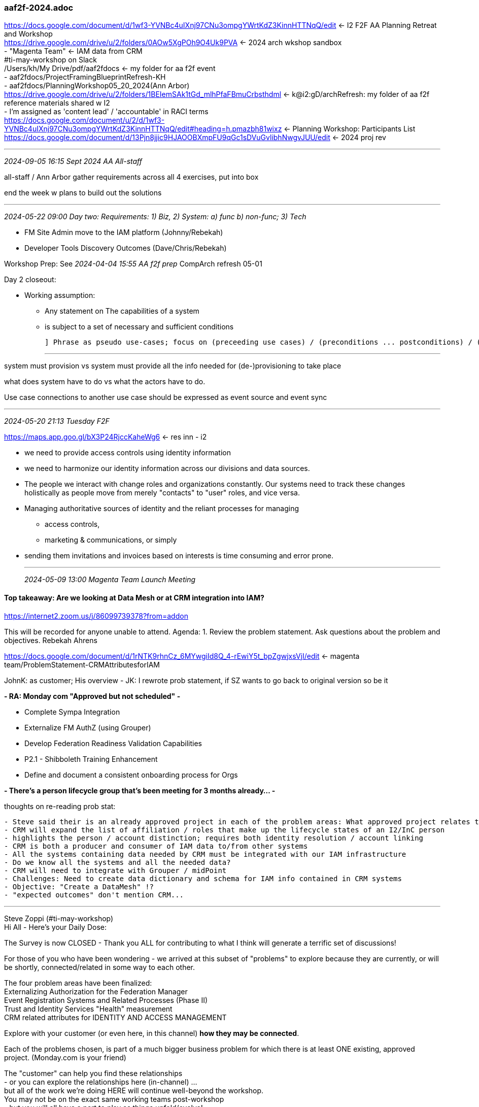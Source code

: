 === aaf2f-2024.adoc
https://docs.google.com/document/d/1wf3-YVNBc4uIXnj97CNu3ompgYWrtKdZ3KinnHTTNqQ/edit[] <- I2 F2F AA Planning Retreat and Workshop +
https://drive.google.com/drive/u/2/folders/0AOw5XgPOh9O4Uk9PVA[] <- 2024 arch wkshop sandbox +
- "Magenta Team" <- IAM data from CRM +
#ti-may-workshop on Slack +
/Users/kh/My Drive/pdf/aaf2fdocs <- my folder for aa f2f event +
- aaf2fdocs/ProjectFramingBlueprintRefresh-KH +
- aaf2fdocs/PlanningWorkshop05_20_2024(Ann Arbor) +
https://drive.google.com/drive/u/2/folders/1BEIemSAk1tGd_mlhPfaFBmuCrbsthdml[] <- k@i2:gD/archRefresh: my folder of aa f2f reference materials shared w I2 +
 - I'm assigned as 'content lead' / 'accountable' in RACI terms +
https://docs.google.com/document/u/2/d/1wf3-YVNBc4uIXnj97CNu3ompgYWrtKdZ3KinnHTTNqQ/edit#heading=h.pmazbh81wixz[] <- Planning Workshop: Participants List +
https://docs.google.com/document/d/13Pjn8jjic9HJAOOBXmpFU9qGc1sDVuGvlibhNwgvJUU/edit[] <- 2024 proj rev +

- - -
_2024-09-05 16:15 Sept 2024 AA All-staff_

all-staff / Ann Arbor gather requirements across all 4 exercises, put into box

end the week w plans to build out the solutions



- - -
_2024-05-22 09:00 Day two: Requirements: 1) Biz, 2) System: a) func b) non-func; 3) Tech_

- FM Site Admin move to the IAM platform (Johnny/Rebekah) + 
- Developer Tools Discovery Outcomes (Dave/Chris/Rebekah) +

Workshop Prep: See _2024-04-04 15:55 AA f2f prep_
CompArch refresh 05-01

Day 2 closeout: 

* Working assumption: 
** Any statement on The capabilities of a system 
** is subject to a set of necessary and sufficient conditions


 ] Phrase as pseudo use-cases; focus on (preceeding use cases) / (preconditions ... postconditions) / (subsequent use cases)

- - -

system must provision vs system must provide all the info needed for (de-)provisioning to take place

what does system have to do vs what the actors have to do.

Use case connections to another use case should be expressed as event source and event sync

- - -
_2024-05-20 21:13 Tuesday F2F_

https://maps.app.goo.gl/bX3P24RjccKaheWg6[] <- res inn - i2

* we need to provide access controls using identity information
* we need to harmonize our identity information across our divisions and data sources. 
* The people we interact with change roles and organizations constantly. Our systems need to track these changes holistically as people move from merely "contacts" to "user" roles, and vice versa. 
* Managing authoritative sources of identity and the reliant processes for managing 
** access controls, 
** marketing & communications, or simply 
* sending them invitations and invoices based on interests is time consuming and error prone.

- - -
_2024-05-09 13:00 Magenta Team Launch Meeting_

==== Top takeaway: Are we looking at Data Mesh or at CRM integration into IAM?

https://internet2.zoom.us/j/86099739378?from=addon

This will be recorded for anyone unable to attend. Agenda: 
1. Review the problem statement. 
   Ask questions about the problem and objectives. Rebekah Ahrens

https://docs.google.com/document/d/1rNTK9rhnCz_6MYwgiId8Q_4-rEwiY5t_bpZgwjxsVjI/edit[] <- magenta team/ProblemStatement-CRMAttributesforIAM +

JohnK: as customer; His overview
- JK: I rewrote prob statement, if SZ wants to go back to original version so be it

*- RA: Monday com "Approved but not scheduled" -*

- Complete Sympa Integration +
- Externalize FM AuthZ (using Grouper) +
- Develop Federation Readiness Validation Capabilities +
- P2.1 - Shibboleth Training Enhancement +
- Define and document a consistent onboarding process for Orgs +

*- There's a person lifecycle group that's been meeting for 3 months already... -*

thoughts on re-reading prob stat:

```
- Steve said their is an already approved project in each of the problem areas: What approved project relates to CRM?
- CRM will expand the list of affiliation / roles that make up the lifecycle states of an I2/InC person
- highlights the person / account distinction; requires both identity resolution / account linking
- CRM is both a producer and consumer of IAM data to/from other systems
- All the systems containing data needed by CRM must be integrated with our IAM infrastructure
- Do we know all the systems and all the needed data?
- CRM will need to integrate with Grouper / midPoint
- Challenges: Need to create data dictionary and schema for IAM info contained in CRM systems
- Objective: "Create a DataMesh" !?
- "expected outcomes" don't mention CRM...

```
- - -
Steve Zoppi (#ti-may-workshop) +
Hi All - Here's your Daily Dose:

The Survey is now CLOSED - Thank you ALL for contributing to what I think will generate a terrific set of discussions!

:brain:  In preparation for the in-person portion of the program, I know you are all working with your 'customer' in better understanding the Problem Statement.  The Problem Statement should be considered the first of many conversations; but here's some additional pre-meeting thinking you may want to mull:

For those of you who have been wondering - we arrived at this subset of "problems" to explore because they are currently, or will be shortly, connected/related in some way to each other.

The four problem areas have been finalized: +
Externalizing Authorization for the Federation Manager +
Event Registration Systems and Related Processes (Phase II) +
Trust and Identity Services "Health" measurement +
CRM related attributes for IDENTITY AND ACCESS MANAGEMENT +

Explore with your customer (or even here, in this channel) *how they may be connected*.

Each of the problems chosen, is part of a much bigger business problem for which there is at least ONE existing, approved project.  (Monday.com is your friend)

The "customer" can help you find these relationships +
- or you can explore the relationships here (in-channel) ... +
but all of the work we're doing HERE will continue well-beyond the workshop.  +
You may not be on the exact same working teams post-workshop +
- but you will all have a part to play as things unfold/evolve!

.

- - -
_2024-05-01 13:00 pre-meeting prep session_

Agenda

*- 1. Review the draft framing doc -*

- Rebekah Ahrens, James Crampton
- aaf2fdocs/ProjectFramingBlueprintRefresh-KH
- SZ: Has to be done by outside agency (!!)
- SZ: Develop iconography/image for the things in progress in Cacti, etc (wallets)
- Our audiences are shifting and expanding
- 

*- 2. Quick check in on understanding and clarity -*

- any CRM IAM attribute background material pre-Ann Arbor? +
** CRM <==> IAM flows +
- tech recommendations: up to 5 pp each? +
** SZ: TJ's ref arch is their inflexibility. Can we loosen up the iconography? +
** Your team will try, prior to the workshop, to +
*** ask as many questions as possible of the business owner (or others) to get a depth of understanding of the problem. +
*** write Use Cases describing the needs that you learned about from the business owners (You and your team members) 

*- 3. Who else should be here, should all of us be here? -*

*- 4. Particular focus on: -*

* Success Metrics

* Health metrics

* Deliverables by quarter

*- brainstorm deliverables -*

* capabilities x features; 
* reflect on how the term features is understood
* where do biz processes come into the picture?
* work out the apparent dual of BPMN diagrams and functional wire diagrams; 
* features x product; 
* use cases x features
* flexibility: diagram generation tool with palettes for cap, feat, prod, use cases:
** illustrative examples of resulting diagrams 
* bounded context diagrams; 
* ubiquitous language; 

.

- - -
_2024-04-04 15:55 AA f2f prep_

https://mail.google.com/mail/u/1/#search/enterprise+rent/FMfcgzGxTNzNTglgGvsSNvvzXjtWdJnB[] +
Confirmed: Enterprise Rent-A-Car Reservation # 206-792-3993 at HAMILTON RYMAL ROAD +
May 18, 11:30 AM–May 23, 5:30 PM 

Pick up time Sat, May 18, 11:30 AM +
Drop off time Thu, May 23, 5:30 PM Duration 5 days +

Pick up location 1124 Rymal Rd E, Hamilton, ON L8W 3N7, Canada +
Car type Full Size; Confirmation number # 206-792-3993 +
Driver Name:  KEITH HAZELTON Enterprise Plus # 4HZ8YV8
801 Airport Dr, Ann Arbor, MI 48108, USA

OnRoute West Lorne: Arrive 09:00; Prep and attend 13:00 CompArch call
Accessed Via HWY 401 Westbound Between Lorne and Dutton 5 km from Exit 149 West Lorne, ON
290 ON-401, Dutton, ON N0L 1J0; 
ON-403 W and ON-401 W to Dutton/Dunwich. 
Exit from ON-401 W
1 hr 21 min (148 km on 403) 

Residence Inn Ann Arbor North +
https://www.marriott.com/loyalty/findReservationList.mi[] 

3535 Green Court, Ann Arbor US +
Confirmation Number : 87823872 +
3535 Green Ct. Ann Arbor, MI  48105 +
(734)-327-0011 +
www.Marriott.com/arbrn

- - -
_2024-04-30 18:56 Assignment: IAM data from CRM_

*- Assigned Biz Problem: CRM related attributes for IAM -*

https://drive.google.com/drive/u/2/folders/1fYd_K55RMehUoRtHzu5YpOnsWMfYQ38b[] <- see magenta team/ProblemStatement-CRMAttributesforIAM +
https://docs.google.com/document/d/1rNTK9rhnCz_6MYwgiId8Q_4-rEwiY5t_bpZgwjxsVjI/edit[] +

 (Customer: JCWK PM: Rebekah)

- Service Leads and Community Representation
  John K (Ann Arbor) +
- Project Management (Facilitators)
  Rebekah A (Illinois) +
- Architecture and Operations +
  Keith H (Madison, WI) +
  Mike L (Ann Arbor, MI) +
  Paul C (NE Texas) +
  Thomas P (Troy MI) +
- Technical Services
  Drew A (Reno, NV) +
- Federation Ops
  Dave S (Madison, WI) +

.

https://www.salesforce.com/blog/what-does-salesforce-do/[]

- - -
_2024-04-22 13:52 _

Steve Zoppi

We are making progress on identifying the "business areas" which will be explored in the workshop context - (Subject to change with follow-up notice.)  Each of these areas has significant complexity and will require pre-work:

- Externalizing Authorization for the Federation Manager
- (HR/Systems) Onboarding and Offboarding
- Event Registration Systems and Related Processes (Phase II)
- Trust and Identity Services "Health" measurement
- CRM related attributes for IDENTITY AND ACCESS MANAGEMENT

Please let me or Romy know if you have any questions - but you will each be assigned to work on one of these areas as a member of a "workshop team" ... we'll be putting those assignments together soon.
The ball :beachball: is rolling along....

*Albert Wu* To clarify, the focus is to develop/clarify the practice of requirements development, not so much on solving these use cases right? +
*Steve Zoppi* There will be a "solutions" exercise
